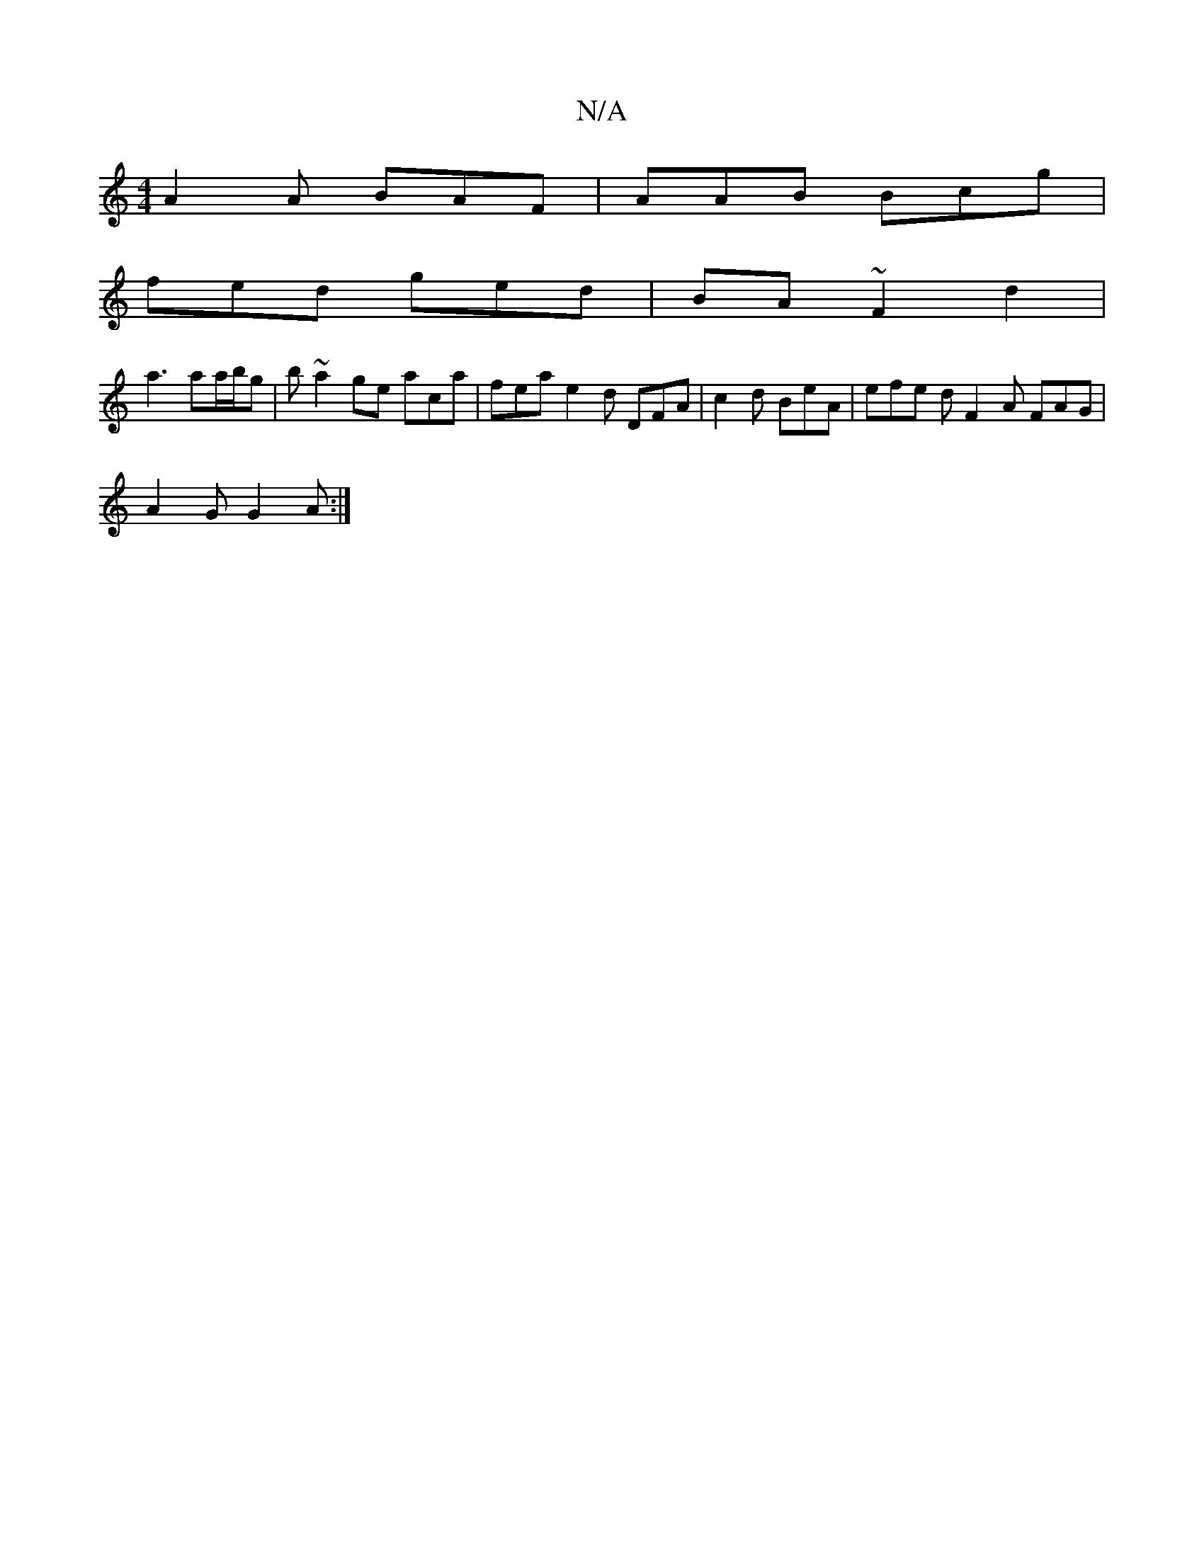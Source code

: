X:1
T:N/A
M:4/4
R:N/A
K:Cmajor
/A2 A BAF | AAB Bcg |
fed ged | BA~F2 d2 |
a3 aa/b/g | b~a2 ge aca|fea e2d DFA | c2d BeA | efe d F2A FAG|
A2 G G2 A :|

(D3 AA/d/B/B/ |d | f/2 ^d2f aBd ADE | F2G cBA | AAAB AGA | eAA AAB | fdB GAG| ^G